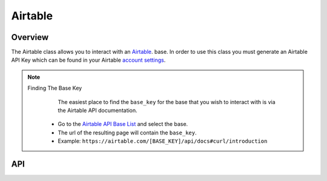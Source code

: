 Airtable
========

********
Overview
********

The Airtable class allows you to interact with an `Airtable <https://airtable.com/>`_. base. In order to use this class
you must generate an Airtable API Key which can be found in your Airtable `account settings <https://airtable.com/account>`_.

.. note:: 
   Finding The Base Key
   	The easiest place to find the ``base_key`` for the base that you wish to interact with is via the Airtable API documentation.
    * Go to the `Airtable API Base List <https://airtable.com/api>`_ and select the base.
    * The url of the resulting page will contain the ``base_key``.
    * Example: ``https://airtable.com/[BASE_KEY]/api/docs#curl/introduction``

***
API
***

.. autoclass :: parsons.Airtable
   :inherited-members:
